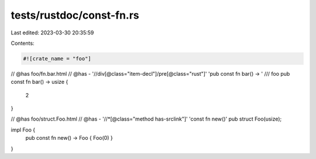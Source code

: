 tests/rustdoc/const-fn.rs
=========================

Last edited: 2023-03-30 20:35:59

Contents:

.. code-block:: rs

    #![crate_name = "foo"]

// @has foo/fn.bar.html
// @has - '//div[@class="item-decl"]/pre[@class="rust"]' 'pub const fn bar() -> '
/// foo
pub const fn bar() -> usize {
    2
}

// @has foo/struct.Foo.html
// @has - '//*[@class="method has-srclink"]' 'const fn new()'
pub struct Foo(usize);

impl Foo {
    pub const fn new() -> Foo { Foo(0) }
}


